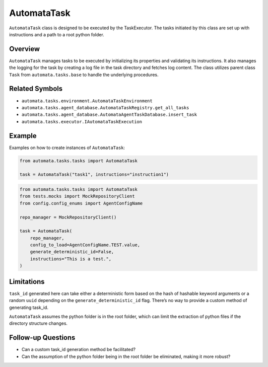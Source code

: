 AutomataTask
============

``AutomataTask`` class is designed to be executed by the TaskExecutor.
The tasks initiated by this class are set up with instructions and a
path to a root python folder.

Overview
--------

``AutomataTask`` manages tasks to be executed by initializing its
properties and validating its instructions. It also manages the logging
for the task by creating a log file in the task directory and fetches
log content. The class utilizes parent class ``Task`` from
``automata.tasks.base`` to handle the underlying procedures.

Related Symbols
---------------

-  ``automata.tasks.environment.AutomataTaskEnvironment``
-  ``automata.tasks.agent_database.AutomataTaskRegistry.get_all_tasks``
-  ``automata.tasks.agent_database.AutomataAgentTaskDatabase.insert_task``
-  ``automata.tasks.executor.IAutomataTaskExecution``

Example
-------

Examples on how to create instances of ``AutomataTask``:

.. code:: python

   from automata.tasks.tasks import AutomataTask

   task = AutomataTask("task1", instructions="instruction1")

.. code:: python

   from automata.tasks.tasks import AutomataTask
   from tests.mocks import MockRepositoryClient
   from config.config_enums import AgentConfigName

   repo_manager = MockRepositoryClient()

   task = AutomataTask(
       repo_manager,
       config_to_load=AgentConfigName.TEST.value,
       generate_deterministic_id=False,
       instructions="This is a test.",
   )

Limitations
-----------

``task_id`` generated here can take either a deterministic form based on
the hash of hashable keyword arguments or a random ``uuid`` depending on
the ``generate_deterministic_id`` flag. There’s no way to provide a
custom method of generating task_id.

``AutomataTask`` assumes the python folder is in the root folder, which
can limit the extraction of python files if the directory structure
changes.

Follow-up Questions
-------------------

-  Can a custom task_id generation method be facilitated?
-  Can the assumption of the python folder being in the root folder be
   eliminated, making it more robust?
